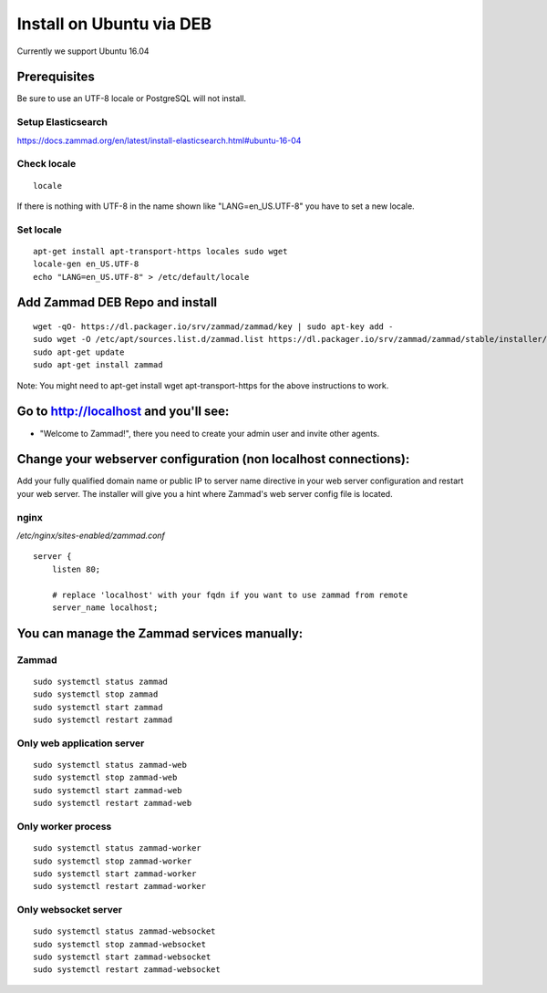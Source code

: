 Install on Ubuntu via DEB
*************************

Currently we support Ubuntu 16.04


Prerequisites
=============

Be sure to use an UTF-8 locale or PostgreSQL will not install.


Setup Elasticsearch
-------------------

https://docs.zammad.org/en/latest/install-elasticsearch.html#ubuntu-16-04


Check locale
------------

::

 locale

If there is nothing with UTF-8 in the name shown like "LANG=en_US.UTF-8" you have to set a new locale.

Set locale
----------

::

 apt-get install apt-transport-https locales sudo wget
 locale-gen en_US.UTF-8
 echo "LANG=en_US.UTF-8" > /etc/default/locale


Add Zammad DEB Repo and install
===============================

::

 wget -qO- https://dl.packager.io/srv/zammad/zammad/key | sudo apt-key add -
 sudo wget -O /etc/apt/sources.list.d/zammad.list https://dl.packager.io/srv/zammad/zammad/stable/installer/ubuntu/16.04.repo
 sudo apt-get update
 sudo apt-get install zammad

Note: You might need to apt-get install wget apt-transport-https for the above instructions to work.


Go to http://localhost and you'll see:
======================================

* "Welcome to Zammad!", there you need to create your admin user and invite other agents.


Change your webserver configuration (non localhost connections):
=================

Add your fully qualified domain name or public IP to server name directive in your web server configuration and restart your web server.
The installer will give you a hint where Zammad's web server config file is located.

nginx
--------

*/etc/nginx/sites-enabled/zammad.conf*

::

 server {
     listen 80;

     # replace 'localhost' with your fqdn if you want to use zammad from remote
     server_name localhost;


You can manage the Zammad services manually:
============================================

Zammad
------

::

 sudo systemctl status zammad
 sudo systemctl stop zammad
 sudo systemctl start zammad
 sudo systemctl restart zammad

Only web application server
---------------------------

::

 sudo systemctl status zammad-web
 sudo systemctl stop zammad-web
 sudo systemctl start zammad-web
 sudo systemctl restart zammad-web

Only worker process
-------------------

::

 sudo systemctl status zammad-worker
 sudo systemctl stop zammad-worker
 sudo systemctl start zammad-worker
 sudo systemctl restart zammad-worker

Only websocket server
---------------------

::

 sudo systemctl status zammad-websocket
 sudo systemctl stop zammad-websocket
 sudo systemctl start zammad-websocket
 sudo systemctl restart zammad-websocket
